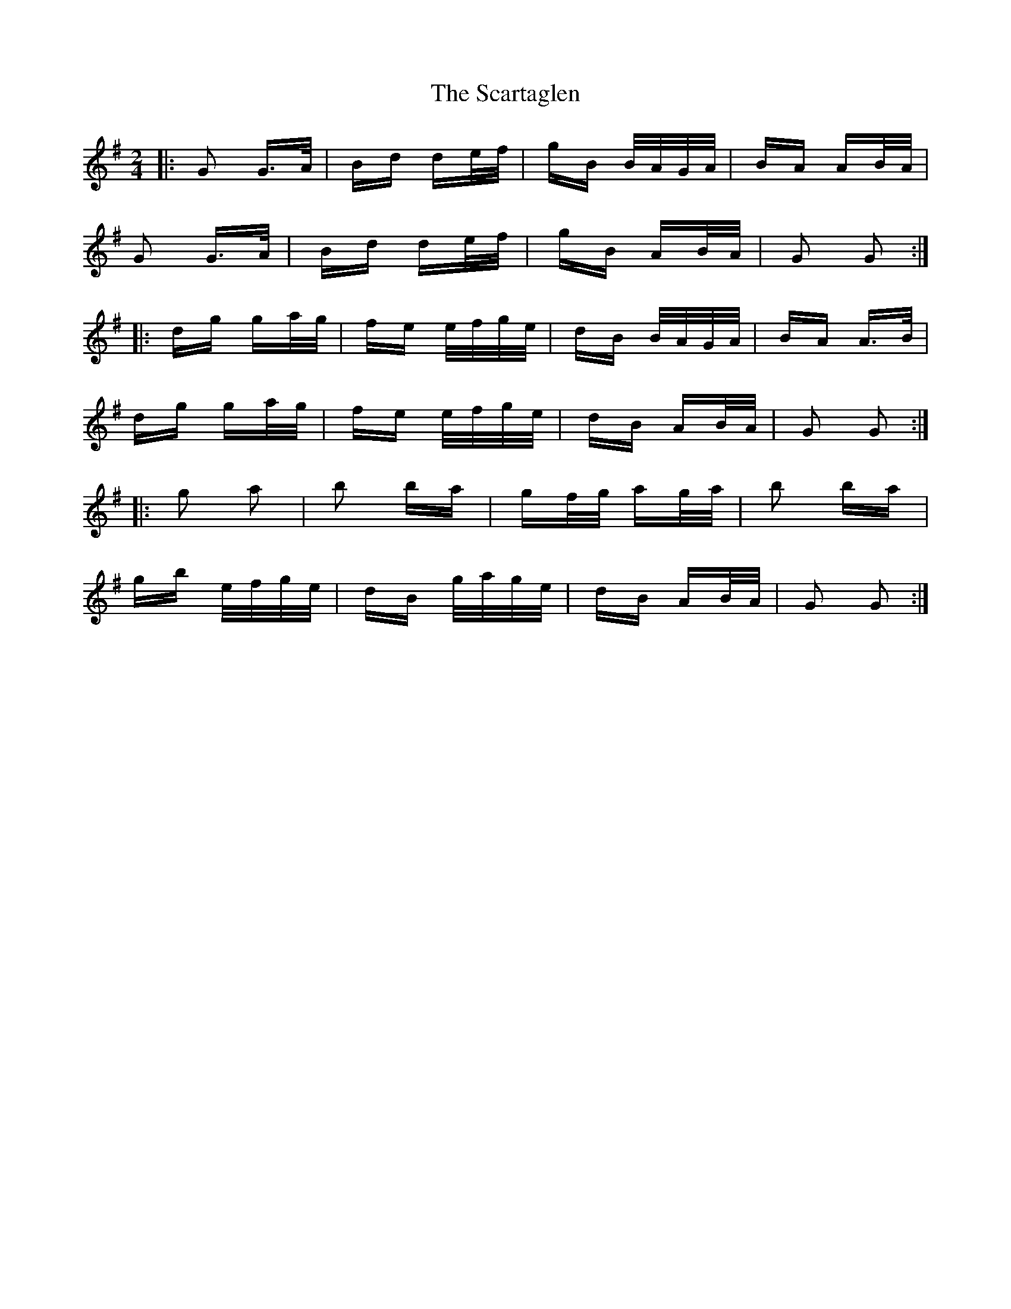 X: 36062
T: Scartaglen, The
R: polka
M: 2/4
K: Gmajor
|:G2 G>A|Bd de/f/|gB B/A/G/A/|BA AB/A/|
G2 G>A|Bd de/f/|gB AB/A/|G2 G2:|
|:dg ga/g/|fe e/f/g/e/|dB B/A/G/A/|BA A>B|
dg ga/g/|fe e/f/g/e/|dB AB/A/|G2 G2:|
|:g2 a2|b2 ba|gf/g/ ag/a/|b2 ba|
gb e/f/g/e/|dB g/a/g/e/|dB AB/A/|G2 G2:|

